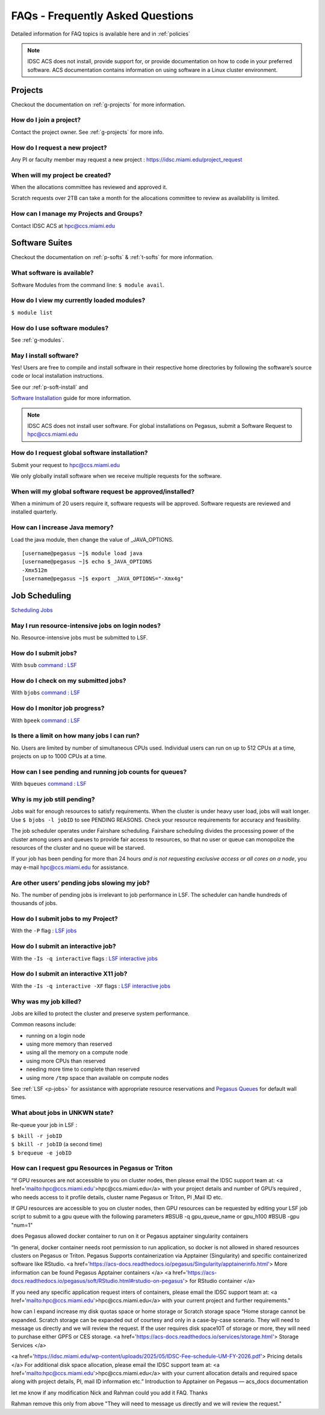 FAQs - Frequently Asked Questions
=========================================
Detailed information for FAQ topics is available here and in :ref:`policies`

.. note :: IDSC ACS does not install, provide support for, or provide documentation on how to code in your preferred software. ACS documentation contains information on using software in a Linux cluster environment.


Projects
----------------

Checkout the documentation on :ref:`g-projects` for more information.

How do I join a project?
~~~~~~~~~~~~~~~~~~~~~~~~

Contact the project owner. See :ref:`g-projects` for more info.

How do I request a new project?
~~~~~~~~~~~~~~~~~~~~~~~~~~~~~~~

Any PI or faculty member may request a new project : https://idsc.miami.edu/project_request

When will my project be created?
~~~~~~~~~~~~~~~~~~~~~~~~~~~~~~~~

When the allocations committee has reviewed and approved it. 

Scratch requests over 2TB can take a month for the allocations committee
to review as availability is limited.


How can I manage my Projects and Groups?
~~~~~~~~~~~~~~~~~~~~~~~~~~~~~~~~~~~~~~~~

Contact IDSC ACS at hpc@ccs.miami.edu 

Software Suites
----------------

Checkout the documentation on :ref:`p-softs` & :ref:`t-softs` for more information.

What software is available?
~~~~~~~~~~~~~~~~~~~~~~~~~~~

Software Modules from the command line: ``$ module avail``. 

How do I view my currently loaded modules?
~~~~~~~~~~~~~~~~~~~~~~~~~~~~~~~~~~~~~~~~~~

``$ module list``

How do I use software modules?
~~~~~~~~~~~~~~~~~~~~~~~~~~~~~~

See :ref:`g-modules`.

May I install software?
~~~~~~~~~~~~~~~~~~~~~~~

Yes! Users are free to compile and install software in their
respective home directories by following the software’s source code or
local installation instructions. 

See our :ref:`p-soft-install` and 


`Software Installation <https://acs-docs.readthedocs.io/pegasus/soft/4-install.html#soft-install>`__ guide for more information.


.. note :: IDSC ACS does not install user software. For global installations on Pegasus, submit a Software Request to hpc@ccs.miami.edu 


How do I request global software installation?
~~~~~~~~~~~~~~~~~~~~~~~~~~~~~~~~~~~~~~~~~~~~~~~~~~~~~~~~~

Submit your request to hpc@ccs.miami.edu 

We only globally install software when we receive multiple requests for
the software.

When will my global software request be approved/installed?
~~~~~~~~~~~~~~~~~~~~~~~~~~~~~~~~~~~~~~~~~~~~~~~~~~~~~~~~~~~

When a minimum of 20 users require it, software requests will be
approved. Software requests are reviewed and installed quarterly.

How can I increase Java memory?
~~~~~~~~~~~~~~~~~~~~~~~~~~~~~~~~~~~~~~~~~~

Load the java module, then change the value of \_JAVA_OPTIONS.

::

    [username@pegasus ~]$ module load java
    [username@pegasus ~]$ echo $_JAVA_OPTIONS
    -Xmx512m
    [username@pegasus ~]$ export _JAVA_OPTIONS="-Xmx4g"

Job Scheduling
----------------------

`Scheduling Jobs <https://acs-docs.readthedocs.io/pegasus/jobs/1-lsf.html#p-jobs>`__

May I run resource-intensive jobs on login nodes?
~~~~~~~~~~~~~~~~~~~~~~~~~~~~~~~~~~~~~~~~~~~~~~~~~~~~~~~~~

No. Resource-intensive jobs must be submitted to LSF.

How do I submit jobs?
~~~~~~~~~~~~~~~~~~~~~~~~~~~~~~~~

With ``bsub`` `command <https://acs-docs.readthedocs.io/pegasus/jobs/3-commands.html#lsf-commands>`__ : `LSF <https://acs-docs.readthedocs.io/pegasus/jobs/1-lsf.html#p-jobs>`__

How do I check on my submitted jobs?
~~~~~~~~~~~~~~~~~~~~~~~~~~~~~~~~~~~~

With ``bjobs`` `command <https://acs-docs.readthedocs.io/pegasus/jobs/3-commands.html#lsf-commands>`__ : `LSF <https://acs-docs.readthedocs.io/pegasus/jobs/1-lsf.html#p-jobs>`__

How do I monitor job progress?
~~~~~~~~~~~~~~~~~~~~~~~~~~~~~~

With ``bpeek`` `command <https://acs-docs.readthedocs.io/pegasus/jobs/3-commands.html#lsf-commands>`__ : `LSF <https://acs-docs.readthedocs.io/pegasus/jobs/1-lsf.html#p-jobs>`__

Is there a limit on how many jobs I can run?
~~~~~~~~~~~~~~~~~~~~~~~~~~~~~~~~~~~~~~~~~~~~

No. Users are limited by number of simultaneous CPUs used. Individual
users can run on up to 512 CPUs at a time, projects on up to 1000 CPUs
at a time.

How can I see pending and running job counts for queues?
~~~~~~~~~~~~~~~~~~~~~~~~~~~~~~~~~~~~~~~~~~~~~~~~~~~~~~~~~~~~~~~~

With ``bqueues`` `command <https://acs-docs.readthedocs.io/pegasus/jobs/3-commands.html#lsf-commands>`__ : `LSF <https://acs-docs.readthedocs.io/pegasus/jobs/1-lsf.html#p-jobs>`__

Why is my job still pending?
~~~~~~~~~~~~~~~~~~~~~~~~~~~~

Jobs wait for enough resources to satisfy requirements. When the cluster
is under heavy user load, jobs will wait longer. Use
``$ bjobs -l jobID`` to see PENDING REASONS. Check your resource
requirements for accuracy and feasibility.

The job scheduler operates under Fairshare scheduling. Fairshare
scheduling divides the processing power of the cluster among users and
queues to provide fair access to resources, so that no user or queue can
monopolize the resources of the cluster and no queue will be starved.

If your job has been pending for more than 24 hours *and is not
requesting exclusive access or all cores on a node*, you may e-mail
`hpc@ccs.miami.edu <mailto:hpc@ccs.mami.edu>`__ for assistance.

Are other users’ pending jobs slowing my job?
~~~~~~~~~~~~~~~~~~~~~~~~~~~~~~~~~~~~~~~~~~~~~

No. The number of pending jobs is irrelevant to job performance in LSF.
The scheduler can handle hundreds of thousands of jobs.

How do I submit jobs to my Project?
~~~~~~~~~~~~~~~~~~~~~~~~~~~~~~~~~~~

With the ``-P`` flag : `LSF jobs <https://acs-docs.readthedocs.io/pegasus/jobs/1-lsf.html#p-jobs>`__

How do I submit an interactive job?
~~~~~~~~~~~~~~~~~~~~~~~~~~~~~~~~~~~

With the ``-Is -q interactive`` flags : `LSF interactive jobs <https://acs-docs.readthedocs.io/pegasus/jobs/5-interactive.html#p-interactive>`__

How do I submit an interactive X11 job?
~~~~~~~~~~~~~~~~~~~~~~~~~~~~~~~~~~~~~~~

With the ``-Is -q interactive -XF`` flags : `LSF interactive jobs <https://acs-docs.readthedocs.io/pegasus/jobs/5-interactive.html#p-interactive>`__

Why was my job killed?
~~~~~~~~~~~~~~~~~~~~~~

Jobs are killed to protect the cluster and preserve system performance.

Common reasons include:

-  running on a login node
-  using more memory than reserved
-  using all the memory on a compute node
-  using more CPUs than reserved
-  needing more time to complete than reserved
-  using more ``/tmp`` space than available on compute nodes

See :ref:`LSF <p-jobs>` for assistance with appropriate resource
reservations and `Pegasus Queues <https://acs-docs.readthedocs.io/pegasus/jobs/2-queues.html#p-queues>`__ for default wall
times.


What about jobs in UNKWN state?
~~~~~~~~~~~~~~~~~~~~~~~~~~~~~~~

Re-queue your job in LSF : 

| ``$ bkill -r jobID`` 
| ``$ bkill -r jobID``   (a second time) 
| ``$ brequeue -e jobID``







 
How can I request gpu Resources in Pegasus or Triton
~~~~~~~~~~~~~~~~~~~~~~~~~~~~~~~~~~~~~~~~~~~~~~~~~~~~~~~~~~~~~~

“If GPU resources are not accessible to you on cluster nodes, 
then please email the IDSC support team at: <a href='mailto:hpc@ccs.miami.edu'>hpc@ccs.miami.edu</a> 
with your project details and number of GPU’s  required , who needs access to it profile details, 
cluster name Pegasus or Triton, PI ,Mail ID etc.
 
If GPU resources are accessible to you on cluster nodes, 
then GPU resources can be requested by editing your LSF job script to submit to a gpu queue 
with the following parameters #BSUB -q gpu_queue_name or gpu_h100 
#BSUB -gpu "num=1"
 
does Pegasus allowed docker container to run on it or Pegasus apptainer singularity containers
 
“In general, docker container needs root permission to run application, so docker is not allowed in shared resources clusters on Pegasus or Triton.
Pegasus Supports containerization via Apptainer (Singularity) and specific containerized software like RStudio.
<a href='https://acs-docs.readthedocs.io/pegasus/Singularity/apptainerinfo.html'> More information can be found Pegasus Apptainer containers </a>
<a href='https://acs-docs.readthedocs.io/pegasus/soft/RStudio.html#rstudio-on-pegasus'> for RStudio container </a>
 
If you need any specific application request inters of containers, please email the IDSC support team at: <a href='mailto:hpc@ccs.miami.edu'>hpc@ccs.miami.edu</a> with your current project and further requirements."
 
how can I expand increase my disk quotas space or home storage or Scratch storage space
“Home storage cannot be expanded.
Scratch storage can be expanded out of courtesy and only in a case-by-case scenario. They will need to message us directly and we will review the request.
If the user requires disk space10T of storage or more, they will need to purchase either GPFS or CES storage.
<a href='https://acs-docs.readthedocs.io/services/storage.html'> Storage Services </a>
 
<a href='https://idsc.miami.edu/wp-content/uploads/2025/05/IDSC-Fee-schedule-UM-FY-2026.pdf'> Pricing details </a>
For additional disk space allocation, please email the IDSC support team at: <a href='mailto:hpc@ccs.miami.edu'>hpc@ccs.miami.edu</a> with your current allocation details and required space along with project details, PI, mail ID information etc.”
Introduction to Apptainer on Pegasus — acs_docs  documentation
 
let me know if any modification Nick and Rahman could you add it FAQ. Thanks 
 
Rahman remove this only from above  "They will need to message us directly and we will review the request." 
 